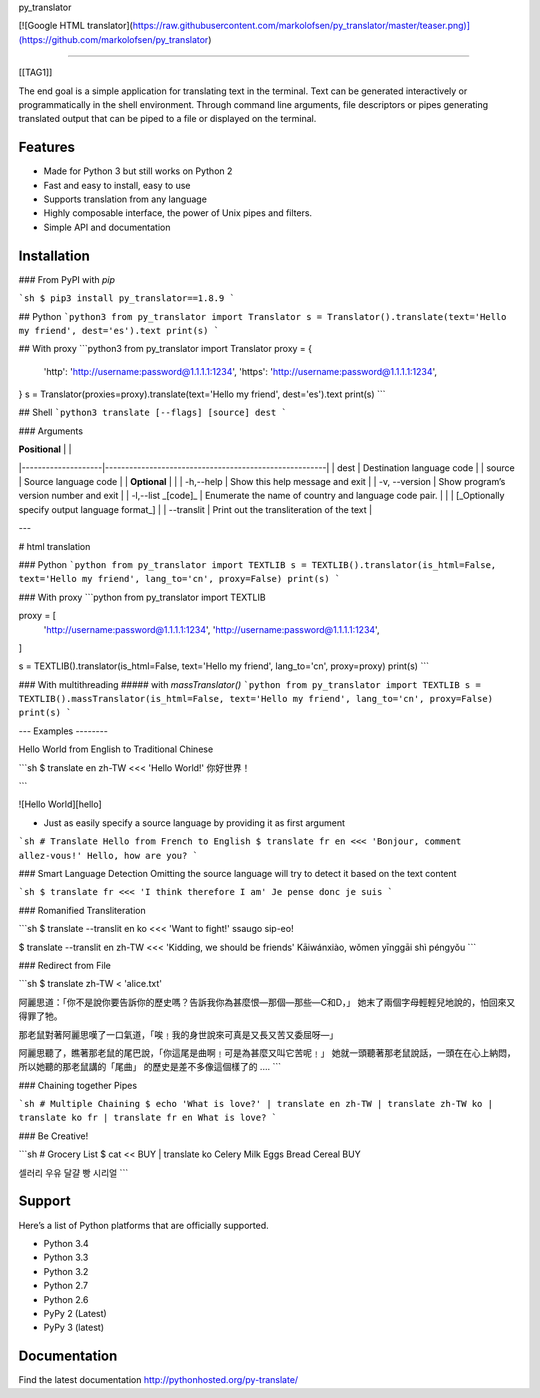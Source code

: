 py_translator

[![Google HTML translator](https://raw.githubusercontent.com/markolofsen/py_translator/master/teaser.png)](https://github.com/markolofsen/py_translator)

=========================

[[TAG1]]

The end goal is a simple application for translating text in the terminal.
Text can be generated interactively or programmatically in the
shell environment. Through command line arguments, file descriptors or
pipes generating translated output that can be piped to a file or
displayed on the terminal.

Features
----------

- Made for Python 3 but still works on Python 2
- Fast and easy to install, easy to use
- Supports translation from any language
- Highly composable interface, the power of Unix pipes and filters.
- Simple API and documentation

Installation
------------

### From PyPI with `pip`

```sh
$ pip3 install py_translator==1.8.9
```

## Python
```python3
from py_translator import Translator
s = Translator().translate(text='Hello my friend', dest='es').text
print(s)
```

## With proxy
```python3
from py_translator import Translator
proxy = {
        'http': 'http://username:password@1.1.1.1:1234',
        'https': 'http://username:password@1.1.1.1:1234',
}
s = Translator(proxies=proxy).translate(text='Hello my friend', dest='es').text
print(s)
```

## Shell
```python3
translate [--flags] [source] dest
```


### Arguments

| **Positional**     |                                                       |
|--------------------|-------------------------------------------------------|
| dest               | Destination language code                             |
| source             | Source language code                                  |
| **Optional**       |                                                       |
| -h,--help          | Show this help message and exit                       |
| -v, --version      | Show program’s version number and exit                |
| -l,--list _[code]_ | Enumerate the name of country and language code pair. |
|                    | [_Optionally specify output language format_]         |
| --translit         | Print out the transliteration of the text             |


---

# html translation

### Python
```python
from py_translator import TEXTLIB
s = TEXTLIB().translator(is_html=False, text='Hello my friend', lang_to='cn', proxy=False)
print(s)
```

### With proxy
```python
from py_translator import TEXTLIB

proxy = [
    'http://username:password@1.1.1.1:1234',
    'http://username:password@1.1.1.1:1234',
]

s = TEXTLIB().translator(is_html=False, text='Hello my friend', lang_to='cn', proxy=proxy)
print(s)
```

### With multithreading
##### with `massTranslator()`
```python
from py_translator import TEXTLIB
s = TEXTLIB().massTranslator(is_html=False, text='Hello my friend', lang_to='cn', proxy=False)
print(s)
```

---
Examples
--------

Hello World from English to Traditional Chinese

```sh
$ translate en zh-TW <<< 'Hello World!'
你好世界！

```

![Hello World][hello]

- Just as easily specify a source language by providing it as first argument

```sh
# Translate Hello from French to English
$ translate fr en <<< 'Bonjour, comment allez-vous!'
Hello, how are you?
```

### Smart Language Detection
Omitting the source language will try to detect it based on the text content

```sh
$ translate fr <<< 'I think therefore I am'
Je pense donc je suis
```

### Romanified Transliteration

```sh
$ translate --translit en ko <<< 'Want to fight!'
ssaugo sip-eo!

$ translate --translit en zh-TW <<< 'Kidding, we should be friends'
Kāiwánxiào, wǒmen yīnggāi shì péngyǒu
```

### Redirect from File

```sh
$ translate zh-TW < 'alice.txt'

阿麗思道：「你不是說你要告訴你的歷史嗎？告訴我你為甚麼恨—那個—那些—C和D，」
她末了兩個字母輕輕兒地說的，怕回來又得罪了牠。

那老鼠對著阿麗思嘆了一口氣道，「唉﹗我的身世說來可真是又長又苦又委屈呀—」

阿麗思聽了，瞧著那老鼠的尾巴說，「你這尾是曲啊﹗可是為甚麼又叫它苦呢﹗」
她就一頭聽著那老鼠說話，一頭在在心上納悶，所以她聽的那老鼠講的「尾曲」
的歷史是差不多像這個樣了的
....
```

### Chaining together Pipes

```sh
# Multiple Chaining
$ echo 'What is love?' | translate en zh-TW | translate zh-TW ko | translate ko fr | translate fr en
What is love?
```

### Be Creative!

```sh
# Grocery List
$ cat << BUY | translate ko
Celery
Milk
Eggs
Bread
Cereal
BUY

셀러리
우유
달걀
빵
시리얼
```

Support
--------

Here’s a list of Python platforms that are officially supported.

- Python 3.4
- Python 3.3
- Python 3.2
- Python 2.7
- Python 2.6
- PyPy 2 (Latest)
- PyPy 3 (latest)

Documentation
-------------

Find the latest documentation http://pythonhosted.org/py-translate/


